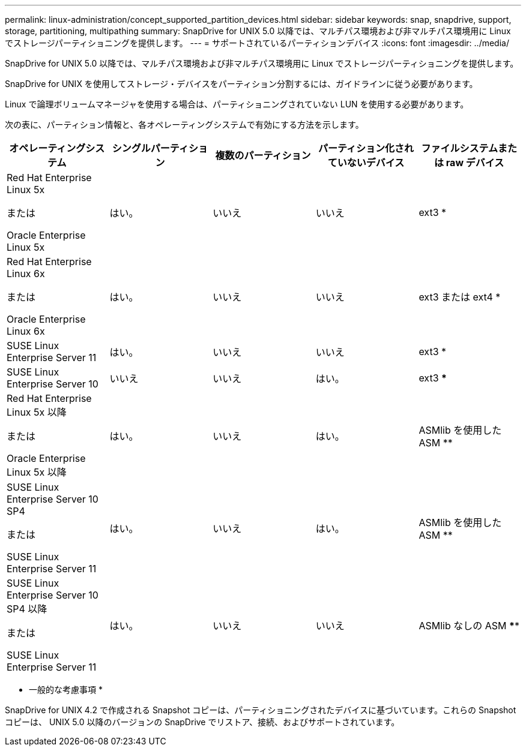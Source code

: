 ---
permalink: linux-administration/concept_supported_partition_devices.html 
sidebar: sidebar 
keywords: snap, snapdrive, support, storage, partitioning, multipathing 
summary: SnapDrive for UNIX 5.0 以降では、マルチパス環境および非マルチパス環境用に Linux でストレージパーティショニングを提供します。 
---
= サポートされているパーティションデバイス
:icons: font
:imagesdir: ../media/


[role="lead"]
SnapDrive for UNIX 5.0 以降では、マルチパス環境および非マルチパス環境用に Linux でストレージパーティショニングを提供します。

SnapDrive for UNIX を使用してストレージ・デバイスをパーティション分割するには、ガイドラインに従う必要があります。

Linux で論理ボリュームマネージャを使用する場合は、パーティショニングされていない LUN を使用する必要があります。

次の表に、パーティション情報と、各オペレーティングシステムで有効にする方法を示します。

|===
| オペレーティングシステム | シングルパーティション | 複数のパーティション | パーティション化されていないデバイス | ファイルシステムまたは raw デバイス 


 a| 
Red Hat Enterprise Linux 5x

または

Oracle Enterprise Linux 5x
 a| 
はい。
 a| 
いいえ
 a| 
いいえ
 a| 
ext3 *



 a| 
Red Hat Enterprise Linux 6x

または

Oracle Enterprise Linux 6x
 a| 
はい。
 a| 
いいえ
 a| 
いいえ
 a| 
ext3 または ext4 *



 a| 
SUSE Linux Enterprise Server 11
 a| 
はい。
 a| 
いいえ
 a| 
いいえ
 a| 
ext3 *



 a| 
SUSE Linux Enterprise Server 10
 a| 
いいえ
 a| 
いいえ
 a| 
はい。
 a| 
ext3 ***



 a| 
Red Hat Enterprise Linux 5x 以降

または

Oracle Enterprise Linux 5x 以降
 a| 
はい。
 a| 
いいえ
 a| 
はい。
 a| 
ASMlib を使用した ASM **



 a| 
SUSE Linux Enterprise Server 10 SP4

または

SUSE Linux Enterprise Server 11
 a| 
はい。
 a| 
いいえ
 a| 
はい。
 a| 
ASMlib を使用した ASM **



 a| 
SUSE Linux Enterprise Server 10 SP4 以降

または

SUSE Linux Enterprise Server 11
 a| 
はい。
 a| 
いいえ
 a| 
いいえ
 a| 
ASMlib なしの ASM ****



 a| 
*

MPIO 以外の環境の場合は、次のコマンドを入力します。「 * sfdisk-us-f -L -q /dev/_device_name _ * 」

MPIO 環境の場合は、次のコマンドを入力します。

* 「 * sfdisk-us-f-L-q /dev/_device_name _ * 」を参照してください
* *kpartx - a -p /dev/mapper/_device_name _*




 a| 
**

MPIO 以外の環境の場合は ' 次のコマンドを入力します *fdisk /dev/_device_name *

MPIO 環境の場合は、次のコマンドを入力します。

* *fdisk /dev/mapper/_device_name *
* *kpartx - a -p /dev/mapper/_device_name _*




 a| 
\ ***

該当なし。



 a| 
\****

MPIO 環境の場合は、次のコマンドを入力します。

* `*kpartx-a -p /dev/$kernel*`


|===
* 一般的な考慮事項 *

SnapDrive for UNIX 4.2 で作成される Snapshot コピーは、パーティショニングされたデバイスに基づいています。これらの Snapshot コピーは、 UNIX 5.0 以降のバージョンの SnapDrive でリストア、接続、およびサポートされています。
